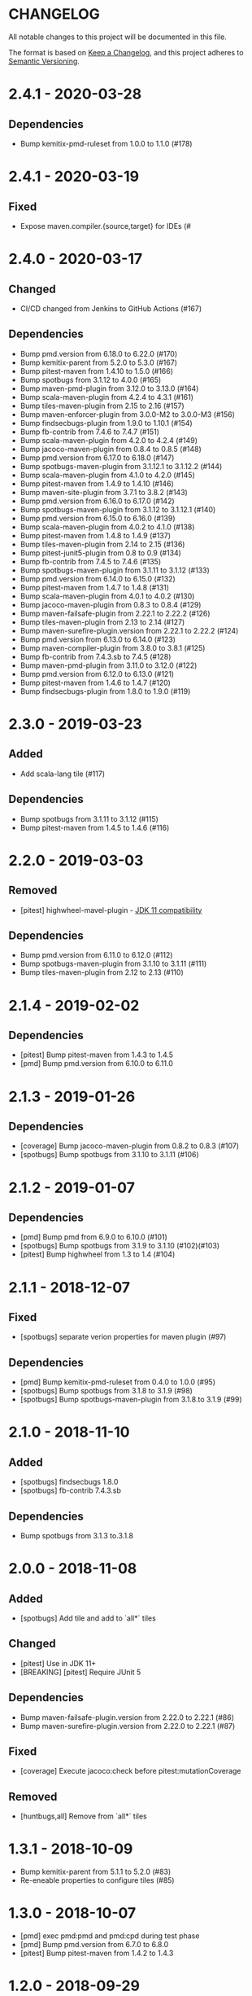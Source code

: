 * CHANGELOG

  All notable changes to this project will be documented in this file.

  The format is based on [[https://keepachangelog.com/en/1.0.0/][Keep a Changelog]], and this project adheres to
  [[https://semver.org/spec/v2.0.0.html][Semantic Versioning]].

* 2.4.1 - 2020-03-28

** Dependencies

- Bump kemitix-pmd-ruleset from 1.0.0 to 1.1.0 (#178)

* 2.4.1 - 2020-03-19

** Fixed

   - Expose maven.compiler.{source,target} for IDEs (#

* 2.4.0 - 2020-03-17

** Changed

   - CI/CD changed from Jenkins to GitHub Actions (#167)

** Dependencies

   - Bump pmd.version from 6.18.0 to 6.22.0 (#170)
   - Bump kemitix-parent from 5.2.0 to 5.3.0 (#167)
   - Bump pitest-maven from 1.4.10 to 1.5.0 (#166)
   - Bump spotbugs from 3.1.12 to 4.0.0 (#165)
   - Bump maven-pmd-plugin from 3.12.0 to 3.13.0 (#164)
   - Bump scala-maven-plugin from 4.2.4 to 4.3.1 (#161)
   - Bump tiles-maven-plugin from 2.15 to 2.16 (#157)
   - Bump maven-enforcer-plugin from 3.0.0-M2 to 3.0.0-M3 (#156)
   - Bump findsecbugs-plugin from 1.9.0 to 1.10.1 (#154)
   - Bump fb-contrib from 7.4.6 to 7.4.7 (#151)
   - Bump scala-maven-plugin from 4.2.0 to 4.2.4 (#149)
   - Bump jacoco-maven-plugin from 0.8.4 to 0.8.5 (#148)
   - Bump pmd.version from 6.17.0 to 6.18.0 (#147)
   - Bump spotbugs-maven-plugin from 3.1.12.1 to 3.1.12.2 (#144)
   - Bump scala-maven-plugin from 4.1.0 to 4.2.0 (#145)
   - Bump pitest-maven from 1.4.9 to 1.4.10 (#146)
   - Bump maven-site-plugin from 3.7.1 to 3.8.2 (#143)
   - Bump pmd.version from 6.16.0 to 6.17.0 (#142)
   - Bump spotbugs-maven-plugin from 3.1.12 to 3.1.12.1 (#140)
   - Bump pmd.version from 6.15.0 to 6.16.0 (#139)
   - Bump scala-maven-plugin from 4.0.2 to 4.1.0 (#138)
   - Bump pitest-maven from 1.4.8 to 1.4.9 (#137)
   - Bump tiles-maven-plugin from 2.14 to 2.15 (#136)
   - Bump pitest-junit5-plugin from 0.8 to 0.9 (#134)
   - Bump fb-contrib from 7.4.5 to 7.4.6 (#135)
   - Bump spotbugs-maven-plugin from 3.1.11 to 3.1.12 (#133)
   - Bump pmd.version from 6.14.0 to 6.15.0 (#132)
   - Bump pitest-maven from 1.4.7 to 1.4.8 (#131)
   - Bump scala-maven-plugin from 4.0.1 to 4.0.2 (#130)
   - Bump jacoco-maven-plugin from 0.8.3 to 0.8.4 (#129)
   - Bump maven-failsafe-plugin from 2.22.1 to 2.22.2 (#126)
   - Bump tiles-maven-plugin from 2.13 to 2.14 (#127)
   - Bump maven-surefire-plugin.version from 2.22.1 to 2.22.2 (#124)
   - Bump pmd.version from 6.13.0 to 6.14.0 (#123)
   - Bump maven-compiler-plugin from 3.8.0 to 3.8.1 (#125)
   - Bump fb-contrib from 7.4.3.sb to 7.4.5 (#128)
   - Bump maven-pmd-plugin from 3.11.0 to 3.12.0 (#122)
   - Bump pmd.version from 6.12.0 to 6.13.0 (#121)
   - Bump pitest-maven from 1.4.6 to 1.4.7 (#120)
   - Bump findsecbugs-plugin from 1.8.0 to 1.9.0 (#119)


* 2.3.0 - 2019-03-23

** Added

   - Add scala-lang tile (#117)

** Dependencies

   - Bump spotbugs from 3.1.11 to 3.1.12 (#115)
   - Bump pitest-maven from 1.4.5 to 1.4.6 (#116)

* 2.2.0 - 2019-03-03

** Removed

   - [pitest] highwheel-mavel-plugin - [[https://github.com/hcoles/highwheel/pull/12][JDK 11 compatibility]]

** Dependencies

   - Bump pmd.version from 6.11.0 to 6.12.0 (#112)
   - Bump spotbugs-maven-plugin from 3.1.10 to 3.1.11 (#111)
   - Bump tiles-maven-plugin from 2.12 to 2.13 (#110)

* 2.1.4 - 2019-02-02

** Dependencies

   - [pitest] Bump pitest-maven from 1.4.3 to 1.4.5
   - [pmd] Bump pmd.version from 6.10.0 to 6.11.0

* 2.1.3 - 2019-01-26

** Dependencies

   - [coverage] Bump jacoco-maven-plugin from 0.8.2 to 0.8.3 (#107)
   - [spotbugs] Bump spotbugs from 3.1.10 to 3.1.11 (#106)

* 2.1.2 - 2019-01-07

** Dependencies

   - [pmd] Bump pmd from 6.9.0 to 6.10.0 (#101)
   - [spotbugs] Bump spotbugs from 3.1.9 to 3.1.10 (#102)(#103)
   - [pitest] Bump highwheel from 1.3 to 1.4 (#104)

* 2.1.1 - 2018-12-07

** Fixed

    - [spotbugs] separate verion properties for maven plugin (#97)

** Dependencies

    - [pmd] Bump kemitix-pmd-ruleset from 0.4.0 to 1.0.0 (#95)
    - [spotbugs] Bump spotbugs from 3.1.8 to 3.1.9 (#98)
    - [spotbugs] Bump spotbugs-maven-plugin from 3.1.8.to 3.1.9 (#99)

* 2.1.0 - 2018-11-10

** Added

    * [spotbugs] findsecbugs 1.8.0
    * [spotbugs] fb-contrib 7.4.3.sb

** Dependencies

    * Bump spotbugs from 3.1.3 to.3.1.8

* 2.0.0 - 2018-11-08

** Added

  * [spotbugs] Add tile and add to `all*` tiles

** Changed

  * [pitest] Use in JDK 11+
  * [BREAKING] [pitest] Require JUnit 5

** Dependencies

  * Bump maven-failsafe-plugin.version from 2.22.0 to 2.22.1 (#86)
  * Bump maven-surefire-plugin.version from 2.22.0 to 2.22.1 (#87)

** Fixed

  * [coverage] Execute jacoco:check before pitest:mutationCoverage

** Removed

  * [huntbugs,all] Remove from `all*` tiles

* 1.3.1 - 2018-10-09

  * Bump kemitix-parent from 5.1.1 to 5.2.0 (#83)
  * Re-eneable properties to configure tiles (#85)

* 1.3.0 - 2018-10-07

  * [pmd] exec pmd:pmd and pmd:cpd during test phase
  * [pmd] Bump pmd.version from 6.7.0 to 6.8.0
  * [pitest] Bump pitest-maven from 1.4.2 to 1.4.3

* 1.2.0 - 2018-09-29

  * [compiler] rename tile as `compiler-jdk-8`
  * [compiler-jdk-11] new tile
  * [all-jdk-11] new tile
  * [enforcer] require Maven 3.5.4
  * [readme] rewritten (in org-mode format)

* 1.1.0 - 2018-08-29

  * Improved declaration of versions

* 1.0.0 - 2018-08-26

  * Bump maven-compiler-plugin from 3.7.0 to 3.8.0
  * Bump jacoco-maven-plugin from 0.8.1 to 0.8.2
  * Bump pitest-maven-plugin from 1.4.0 to 1.4.2
  * Bump pmd from 6.5.0 to 6.6.0
  * Bump tiles-maven-plugin from 2.11 to 2.12

* 0.9.0 - 2018-07-03

  * Upgrade `tiles-maven-plugin` to 2.11
  * Upgrade `kemitix-parent` to 5.1.1
  * Revert java compiler to java version 1.8
  * Upgrade `jacoco-maven-plugin` to 0.8.1
  * Upgrade `maven-enforcer-plugin` to 3.0.0-M2
  * enforcer: allow Maven 3.3.9
  * Upgrade `maven-clean-plugin` to 3.1.0
  * Upgrade `maven-resource-plugin` to 3.1.0
  * Upgrade `maven-site-plugin` to 3.7.1
  * Upgrade `highwheel-maven` to 1.3
  * Upgrade `pitest-maven` to 1.4.0
  * Upgrade `maven-pmd-plugin` to 3.10.0
  * Upgrade `pmd` to 6.5.0
  * Upgrade `maven-surefire-plugin` to 2.22.0
  * Upgrade `maven-failsafe-plugin` to 2.22.0
  * Upgrade `maven-wrapper` to 3.5.4
  * Upgrade `kemitix-pmd-ruleset` to 0.3.0

* 0.8.1 - 2018-03-13

  * maven-plugins: update missed renamed property use

* 0.8.0 - 2018-03-12

  * testing: upgrade `maven-{surefire,failsafe}-plugin` to 2.21.0
  * pmd: upgrade `pmd` to 6.1.0
  * pitest: upgrade `pitest-maven-plugin` to 1.3.2
  * maven-plugins: upgrade `maven-site-plugin` to 3.7
  * coverage: upgrade `jacoco-maven-plugin` to 0.8.0
  * coverage: remove `coveralls-maven-plugin`
  * maven-plugins: Upgrade `versions-maven-plugin` to 2.5
  * enforcer: upgrade `maven-enforcer-plugin` to 3.0.0-M1 for Java 9 compatibility

* 0.7.1 - 2018-03-07

  * Set module versions correctly

* 0.7.0 - 2018-03-07

  * Upgrade `kemitix-pmd-ruleset` to 0.2.0

* 0.6.1 - 2018-02-28

  * Downgrade `maven-surefire-plugin` and `maven-failsfe-plugin` to 2.20

* 0.6.0 - 2018-02-28

  * Upgrade to `kemitix-parent` 5.1.0
  * Remove `release` tile; replaced by upgraded parent

* 0.5.3 - 2018-02-27

  * Deploy the missing pmd-strict tile
  * Remove travis-support (leaves normal build testing)
  * Remove enforcer-legacy reference from README

* 0.5.2 - 2018-02-26

  * Improved Jenkinsfile
  * Add missing pom tags: name, description, scm

* 0.5.1 - 2018-01-24

  * Remove duplication between parent pom and release tile
  * Move distributionManagement from release tile to release and parent pom
  * Update id for repository

* 0.5.0 - 2018-02-24

  * release: gpg: use loopback pinentry
  * release: gpg: add --batch argument
  * pmd: Upgrade pmd tile to use maven-pmd-plugin version 3.9.0
  * pmd: Allow overriding PMD version using property pmd.version (default 6.0.1)
  * pmd: Enable incremental analysis

* 0.4.1 - 2018-02-02

  * Fix non-installation of parent module
  * Don't install/deploy root pom
  * Add missing enforcer-legacy module entry to root pom

* 0.4.0 - 2018-02-01

  * Upgrade `maven-javadoc-plugin` to 3.0.0
  * Add tile `enforcer-legacy` to allow Maven 3.3.9+
  * Rename artifacts to remove redundant `-tile` suffixes
  * Prevent installation of the root pom

* 0.3.0 - 2018-01-19

  * [checkstyle] Removed to net.kemitix.checkstyle:tile https://github.com/kemitix/kemitix-checkstyle-ruleset/tree/master/tile
  * [compiler] Compiles to Java 9 by default
  * [enforcer] Required Maven 3.5.0 (for Java 9 compatibility)
  * [enforcer] Remove Java version requirement
  * [huntbugs] Only enabled when using JDK 8 (Java 9 incompatible)
  * [pitest] Only enabled when using JDK 8 (Java 9 incompatible)
  * [pmd] Only enabled when using JDK 8 (Java 9 incompatible)

* 0.2.1 - 2018-01-09

  * [checkstyle] Downgrade checkstyle to 8.6

* 0.2.0 - 2018-01-06

  * [checkstyle] Upgrade checkstyle to 8.7
  * [checkstyle] Upgrade sevntu to 1.26.0
  * [checkstyle] Upgrade kemitix-checkstyle-ruleset to 3.4.0

* 0.1.1 - 2017-12-31

  * Use missing maven-wrapper.jar
  * Use https for kemitix-travis-support submodule
  * Enabled deployment via travis

* 0.1.0 - 2017-12-31

  * Initial release
